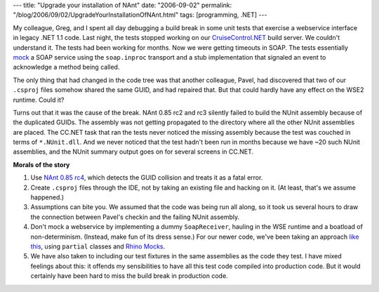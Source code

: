 ---
title: "Upgrade your installation of NAnt"
date: "2006-09-02"
permalink: "/blog/2006/09/02/UpgradeYourInstallationOfNAnt.html"
tags: [programming, .NET]
---



.. image:: https://nant.sourceforge.net/logo.gif
    :alt: NAnt
    :target: http://nant.sourceforge.net/release/0.85-rc4/releasenotes.html
    :class: right-float

My colleague, Greg, and I spent all day debugging a build break in
some unit tests that exercise a webservice interface in legacy .NET 1.1 code.
Last night, the tests stopped working on our
`CruiseControl.NET <http://ccnet.thoughtworks.com>`_
build server. We couldn't understand it. The tests had been working for
months. Now we were getting timeouts in SOAP. The tests essentially
`mock <http://en.wikipedia.org/wiki/Mock_object>`_
a SOAP service using the ``soap.inproc`` transport and a stub
implementation that signaled an event to acknowledge a method being called.

The only thing that had changed in the code tree was that another
colleague, Pavel, had discovered that two of our ``.csproj`` files somehow
shared the same GUID, and had repaired that. But that could hardly have any
effect on the WSE2 runtime. Could it?

Turns out that it was the cause of the break.
NAnt 0.85 rc2 and rc3 silently failed to build the
NUnit assembly because of the duplicated GUIDs. The assembly was not
getting propagated to the directory where all the other NUnit assemblies
are placed. The CC.NET task that ran the tests never noticed the missing
assembly because the test was couched in terms of ``*.NUnit.dll``. And we
never noticed that the test hadn't been run in months because we have ~20
such NUnit assemblies, and the NUnit summary output goes on for several
screens in CC.NET.

**Morals of the story**

#. Use `NAnt 0.85 rc4
   <http://nant.sourceforge.net/release/0.85-rc4/releasenotes.html>`_, which
   detects the GUID collision and treats it as a fatal error.
#. Create ``.csproj`` files through the IDE, not by taking an existing file
   and hacking on it. (At least, that's we assume happened.)
#. Assumptions can bite you. We assumed that the code was being run all
   along, so it took us several hours to draw the connection between
   Pavel's checkin and the failing NUnit assembly.
#. Don't mock a webservice by implementing a dummy ``SoapReceiver``,
   hauling in the WSE runtime and a boatload of non-determinism.
   (Instead, make fun of its dress sense.)
   For our newer code, we've been taking an approach
   `like this
   <http://blogs.msdn.com/davidwaddleton/archive/2006/08/03/687841.aspx>`_,
   using ``partial`` classes and `Rhino Mocks
   <http://www.ayende.com/projects/rhino-mocks.aspx>`_.
#. We have also taken to including our test fixtures in the same
   assemblies as the code they test. I have mixed feelings about this:
   it offends my sensibilities to have all this test code compiled into
   production code. But it would certainly have been hard to miss the
   build break in production code.

.. _permalink:
    /blog/2006/09/02/UpgradeYourInstallationOfNAnt.html
